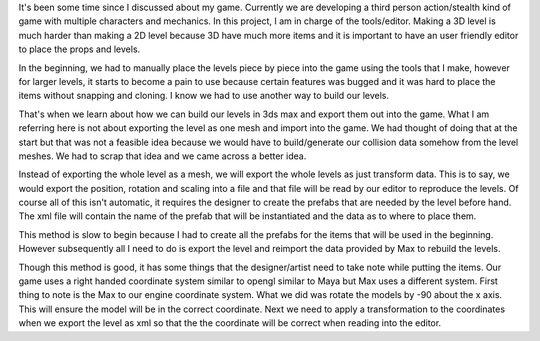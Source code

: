 .. title: Level creation workflow
.. slug: level-creation-workflow
.. date: 2016-11-30 05:18:20 UTC+08:00
.. tags: 
.. category: unknown
.. link: 
.. description: 
.. type: text

It's been some time since I discussed about my game. Currently we are developing a third person action/stealth kind of game with multiple characters and mechanics. In this project, I am in charge of the tools/editor. Making a 3D level is much harder than making a 2D level because 3D have much more items and it is important to have an user friendly editor to place the props and levels.

In the beginning, we had to manually place the levels piece by piece into the game using the tools that I make, however for larger levels, it starts to become a pain to use because certain features was bugged and it was hard to place the items without snapping and cloning. I know we had to use another way to build our levels.

That's when we learn about how we can build our levels in 3ds max and export them out into the game. What I am referring here is not about exporting the level as one mesh and import into the game. We had thought of doing that at the start but that was not a feasible idea because we would have to build/generate our collision data somehow from the level meshes. We had to scrap that idea and we came across a better idea.

Instead of exporting the whole level as a mesh, we will export the whole levels as just transform data. This is to say, we would export the position, rotation and scaling into a file and that file will be read by our editor to reproduce the levels. Of course all of this isn't automatic, it requires the designer to create the prefabs that are needed by the level before hand. The xml file will contain the name of the prefab that will be instantiated and the data as to where to place them.

This method is slow to begin because I had to create all the prefabs for the items that will be used in the beginning. However subsequently all I need to do is export the level and reimport the data provided by Max to rebuild the levels.

Though this method is good, it has some things that the designer/artist need to take note while putting the items. Our game uses a right handed coordinate system similar to opengl similar to Maya but Max uses a different system. First thing to note is the Max to our engine coordinate system. What we did was rotate the models by -90 about the x axis. This will ensure the model will be in the correct coordinate. Next we need to apply a transformation to the coordinates when we export the level as xml so that the the coordinate will be correct when reading into the editor.

